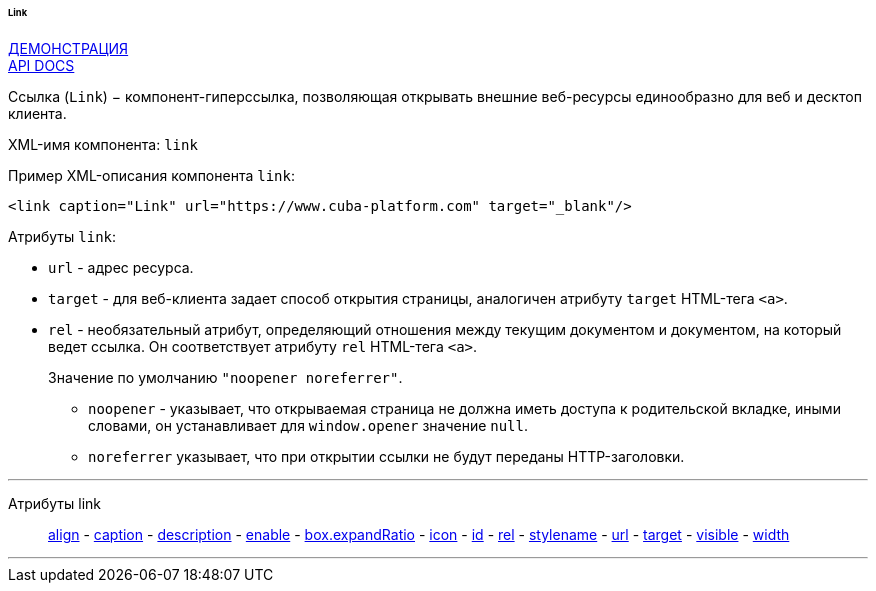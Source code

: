 :sourcesdir: ../../../../../../source

[[gui_Link]]
====== Link

++++
<div class="manual-live-demo-container">
    <a href="https://demo.cuba-platform.com/sampler/open?screen=simple-link" class="live-demo-btn" target="_blank">ДЕМОНСТРАЦИЯ</a>
</div>
++++

++++
<div class="manual-live-demo-container">
    <a href="http://files.cuba-platform.com/javadoc/cuba/7.0/com/haulmont/cuba/gui/components/Link.html" class="api-docs-btn" target="_blank">API DOCS</a>
</div>
++++

Ссылка (`Link`) − компонент-гиперссылка, позволяющая открывать внешние веб-ресурсы единообразно для веб и десктоп клиента.

XML-имя компонента: `link`

Пример XML-описания компонента `link`: 

[source, xml]
----
<link caption="Link" url="https://www.cuba-platform.com" target="_blank"/>
----

Атрибуты `link`: 

[[gui_Link_url]]
* `url` - адрес ресурса.

[[gui_Link_target]]
* `target` - для веб-клиента задает способ открытия страницы, аналогичен атрибуту `target` HTML-тега `<a>`.

[[gui_Link_rel]]
* `rel` - необязательный атрибут, определяющий отношения между текущим документом и документом, на который ведет ссылка. Он соответствует атрибуту `rel` HTML-тега `<a>`.
+
Значение по умолчанию `"noopener noreferrer"`.
+
** `noopener` - указывает, что открываемая страница не должна иметь доступа к родительской вкладке, иными словами, он устанавливает для `window.opener` значение `null`.
+
** `noreferrer` указывает, что при открытии ссылки не будут переданы HTTP-заголовки.

'''

Атрибуты link::
<<gui_attr_align,align>> -
<<gui_attr_caption,caption>> -
<<gui_attr_description,description>> -
<<gui_attr_enable,enable>> -
<<gui_attr_expandRatio,box.expandRatio>> -
<<gui_attr_icon,icon>> -
<<gui_attr_id,id>> -
<<gui_Link_rel,rel>> -
<<gui_attr_stylename,stylename>> -
<<gui_Link_url,url>> -
<<gui_Link_target,target>> -
<<gui_attr_visible,visible>> -
<<gui_attr_width,width>>

'''

